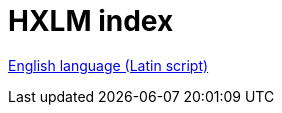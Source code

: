 = HXLM index


////
:toc: preamble
:icons: font
:source-highlighter: highlight.js
:highlightjs-languages: yaml

https://hxltm.etica.ai[image:https://img.shields.io/badge/Site-hxltm.etica.ai-blue[Site]]
https://github.com/EticaAI/HXL-Data-Science-file-formats[image:https://img.shields.io/badge/GitHub-EticaAI%2FHXL--Data--Science--file--formats-lightgrey?logo=github&style=social[EticaAI/HXL-Data-Science-file-formats]]
https://pypi.org/project/hdp-toolchain/[image:https://img.shields.io/badge/python%20package-hdp--toolchain-brightgreen[Python
Package: hdp-toolchain]]
https://hxlstandard.org/[image:https://img.shields.io/badge/Standard-HXL-%23F26459[Standard
HXL]]
image:https://img.shields.io/github/license/EticaAI/HXL-Data-Science-file-formats[License]
https://docs.google.com/spreadsheets/d/1ih3ouvx_n8W5ntNcYBqoyZ2NRMdaA0LRg5F9mGriZm4/edit#gid=470146486[image:https://img.shields.io/badge/Google%20Drive-HXL--CPLP--Vocab_Auxilium--Humanitarium--API-yellowgreen[Google
Drive]]


link:eng-Latn/index.adoc.adoc[English language (Latin script) - HXLM: Multilingual Terminology in Humanitarian Language Exchange]

////

link:eng-Latn/index.adoc.adoc[English language (Latin script)]
